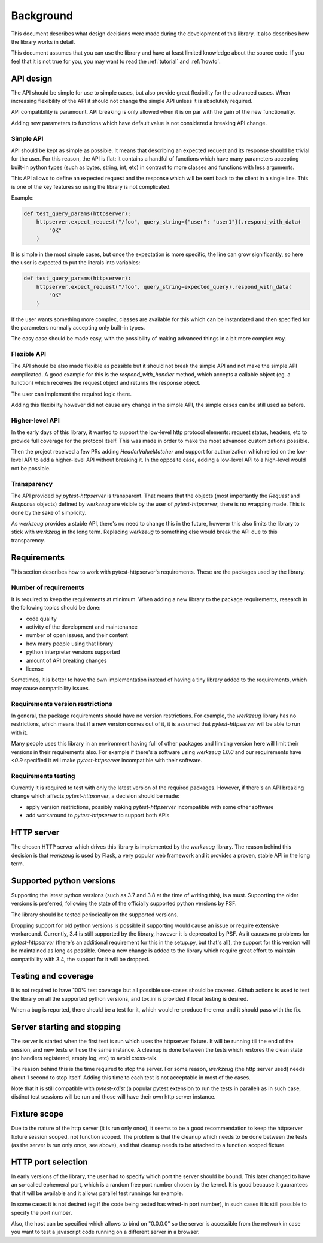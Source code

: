 .. _background:

Background
==========

This document describes what design decisions were made during the development
of this library. It also describes how the library works in detail.

This document assumes that you can use the library and have at least limited
knowledge about the source code. If you feel that it is not true for you, you
may want to read the :ref:`tutorial` and :ref:`howto`.


API design
----------

The API should be simple for use to simple cases, but also provide great
flexibility for the advanced cases. When increasing flexibility of the API it
should not change the simple API unless it is absolutely required.

API compatibility is paramount. API breaking is only allowed when it is on par
with the gain of the new functionality.

Adding new parameters to functions which have default value is not considered a
breaking API change.


Simple API
~~~~~~~~~~

API should be kept as simple as possible. It means that describing an expected
request and its response should be trivial for the user. For this reason, the
API is flat: it contains a handful of functions which have many parameters
accepting built-in python types (such as bytes, string, int, etc) in contrast
to more classes and functions with less arguments.

This API allows to define an expected request and the response which will be
sent back to the client in a single line. This is one of the key features so
using the library is not complicated.

Example:

.. code-block:: python

    def test_query_params(httpserver):
        httpserver.expect_request("/foo", query_string={"user": "user1"}).respond_with_data(
            "OK"
        )

It is simple in the most simple cases, but once the expectation is more
specific, the line can grow significantly, so here the user is expected to put
the literals into variables:

.. code-block:: python

    def test_query_params(httpserver):
        httpserver.expect_request("/foo", query_string=expected_query).respond_with_data(
            "OK"
        )


If the user wants something more complex, classes are available for this which
can be instantiated and then specified for the parameters normally accepting
only built-in types.

The easy case should be made easy, with the possibility of making advanced
things in a bit more complex way.

Flexible API
~~~~~~~~~~~~

The API should be also made flexible as possible but it should not break the
simple API and not make the simple API complicated. A good example for this is
the `respond_with_handler` method, which accepts a callable object (eg. a
function) which receives the request object and returns the response object.

The user can implement the required logic there.

Adding this flexibility however did not cause any change in the simple API, the
simple cases can be still used as before.


Higher-level API
~~~~~~~~~~~~~~~~

In the early days of this library, it wanted to support the low-level http
protocol elements: request status, headers, etc to provide full coverage for the
protocol itself. This was made in order to make the most advanced customizations
possible.

Then the project received a few PRs adding `HeaderValueMatcher` and support for
authorization which relied on the low-level API to add a higher-level API
without breaking it. In the opposite case, adding a low-level API to a
high-level would not be possible.

Transparency
~~~~~~~~~~~~

The API provided by *pytest-httpserver* is transparent. That means that the
objects (most importantly the `Request` and `Response` objects) defined by
*werkzeug* are visible by the user of *pytest-httpserver*, there is no wrapping
made. This is done by the sake of simplicity.

As *werkzeug* provides a stable API, there's no need to change this in the
future, however this also limits the library to stick with *werkzeug* in the
long term. Replacing *werkzeug* to something else would break the API due to
this transparency.

Requirements
------------

This section describes how to work with pytest-httpserver's requirements.
These are the packages used by the library.

Number of requirements
~~~~~~~~~~~~~~~~~~~~~~

It is required to keep the requirements at minimum. When adding a new library to
the package requirements, research in the following topics should be done:

* code quality
* activity of the development and maintenance
* number of open issues, and their content
* how many people using that library
* python interpreter versions supported
* amount of API breaking changes
* license

Sometimes, it is better to have the own implementation instead of having a tiny
library added to the requirements, which may cause compatibility issues.


Requirements version restrictions
~~~~~~~~~~~~~~~~~~~~~~~~~~~~~~~~~

In general, the package requirements should have no version restrictions. For
example, the *werkzeug* library has no restrictions, which means that if a new
version comes out of it, it is assumed that *pytest-httpserver* will be able to
run with it.

Many people uses this library in an environment having full of other packages
and limiting version here will limit their versions in their requirements also.
For example if there's a software using *werkzeug* `1.0.0` and our requirements
have `<0.9` specified it will make *pytest-httpserver* incompatible with their
software.


Requirements testing
~~~~~~~~~~~~~~~~~~~~

Currently it is required to test with only the latest version of the required
packages. However, if there's an API breaking change which affects
*pytest-httpserver*, a decision should be made:

* apply version restrictions, possibly making *pytest-httpserver* incompatible
  with some other software

* add workaround to *pytest-httpserver* to support both APIs


HTTP server
-----------

The chosen HTTP server which drives this library is implemented by the *werkzeug*
library. The reason behind this decision is that *werkzeug* is used by Flask, a
very popular web framework and it provides a proven, stable API in the long
term.

Supported python versions
-------------------------

Supporting the latest python versions (such as 3.7 and 3.8 at the time of
writing this), is a must. Supporting the older versions is preferred, following
the state of the officially supported python versions by PSF.

The library should be tested periodically on the supported versions.

Dropping support for old python versions is possible if supporting would cause
an issue or require extensive workaround. Currently, 3.4 is still supported by
the library, however it is deprecated by PSF. As it causes no problems for
*pytest-httpserver* (there's an additional requirement for this in the setup.py,
but that's all), the support for this version will be maintained as long as
possible. Once a new change is added to the library which require great effort
to maintain compatibility with 3.4, the support for it will be dropped.


Testing and coverage
--------------------

It is not required to have 100% test coverage but all possible use-cases should
be covered. Github actions is used to test the library on all the supported
python versions, and tox.ini is provided if local testing is desired.

When a bug is reported, there should be a test for it, which would re-produce
the error and it should pass with the fix.

Server starting and stopping
----------------------------

The server is started when the first test is run which uses the httpserver
fixture. It will be running till the end of the session, and new tests will use
the same instance. A cleanup is done between the tests which restores the clean
state (no handlers registered, empty log, etc) to avoid cross-talk.

The reason behind this is the time required to stop the server. For some reason,
*werkzeug* (the http server used) needs about 1 second to stop itself. Adding this
time to each test is not acceptable in most of the cases.

Note that it is still compatible with *pytest-xdist* (a popular pytest extension
to run the tests in parallel) as in such case, distinct test sessions will be
run and those will have their own http server instance.


Fixture scope
-------------

Due to the nature of the http server (it is run only once), it seems to be a
good recommendation to keep the httpserver fixture session scoped, not function
scoped. The problem is that the cleanup which needs to be done between the
tests (as the server is run only once, see above), and that cleanup needs to be
attached to a function scoped fixture.

HTTP port selection
-------------------

In early versions of the library, the user had to specify which port the server
should be bound. This later changed to have an so-called ephemeral port, which
is a random free port number chosen by the kernel. It is good because it
guarantees that it will be available and it allows parallel test runnings for
example.

In some cases it is not desired (eg if the code being tested has wired-in port
number), in such cases it is still possible to specify the port number.

Also, the host can be specified which allows to bind on "0.0.0.0" so the server
is accessible from the network in case you want to test a javascript code
running on a different server in a browser.
